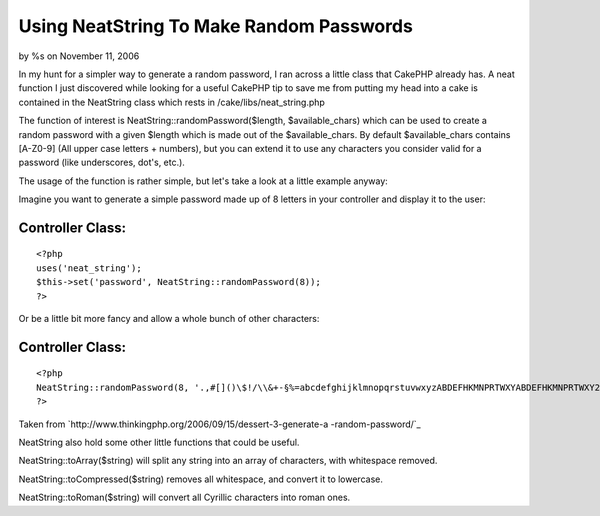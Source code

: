 

Using NeatString To Make Random Passwords
=========================================

by %s on November 11, 2006

In my hunt for a simpler way to generate a random password, I ran
across a little class that CakePHP already has.
A neat function I just discovered while looking for a useful CakePHP
tip to save me from putting my head into a cake is contained in the
NeatString class which rests in /cake/libs/neat_string.php

The function of interest is NeatString::randomPassword($length,
$available_chars) which can be used to create a random password with a
given $length which is made out of the $available_chars. By default
$available_chars contains [A-Z0-9] (All upper case letters + numbers),
but you can extend it to use any characters you consider valid for a
password (like underscores, dot's, etc.).

The usage of the function is rather simple, but let's take a look at a
little example anyway:

Imagine you want to generate a simple password made up of 8 letters in
your controller and display it to the user:


Controller Class:
`````````````````

::

    <?php 
    uses('neat_string');
    $this->set('password', NeatString::randomPassword(8));
    ?>

Or be a little bit more fancy and allow a whole bunch of other
characters:

Controller Class:
`````````````````

::

    <?php 
    NeatString::randomPassword(8, '.,#[]()\$!/\\&+-§%=abcdefghijklmnopqrstuvwxyzABDEFHKMNPRTWXYABDEFHKMNPRTWXY23456789');
    ?>

Taken from `http://www.thinkingphp.org/2006/09/15/dessert-3-generate-a
-random-password/`_

NeatString also hold some other little functions that could be useful.

NeatString::toArray($string) will split any string into an array of
characters, with whitespace removed.

NeatString::toCompressed($string) removes all whitespace, and convert
it to lowercase.

NeatString::toRoman($string) will convert all Cyrillic characters into
roman ones.

.. _http://www.thinkingphp.org/2006/09/15/dessert-3-generate-a-random-password/: http://www.thinkingphp.org/2006/09/15/dessert-3-generate-a-random-password/
.. meta::
    :title: Using NeatString To Make Random Passwords
    :description: CakePHP Article related to neatstring,random,password,Snippets
    :keywords: neatstring,random,password,Snippets
    :copyright: Copyright 2006 
    :category: snippets

